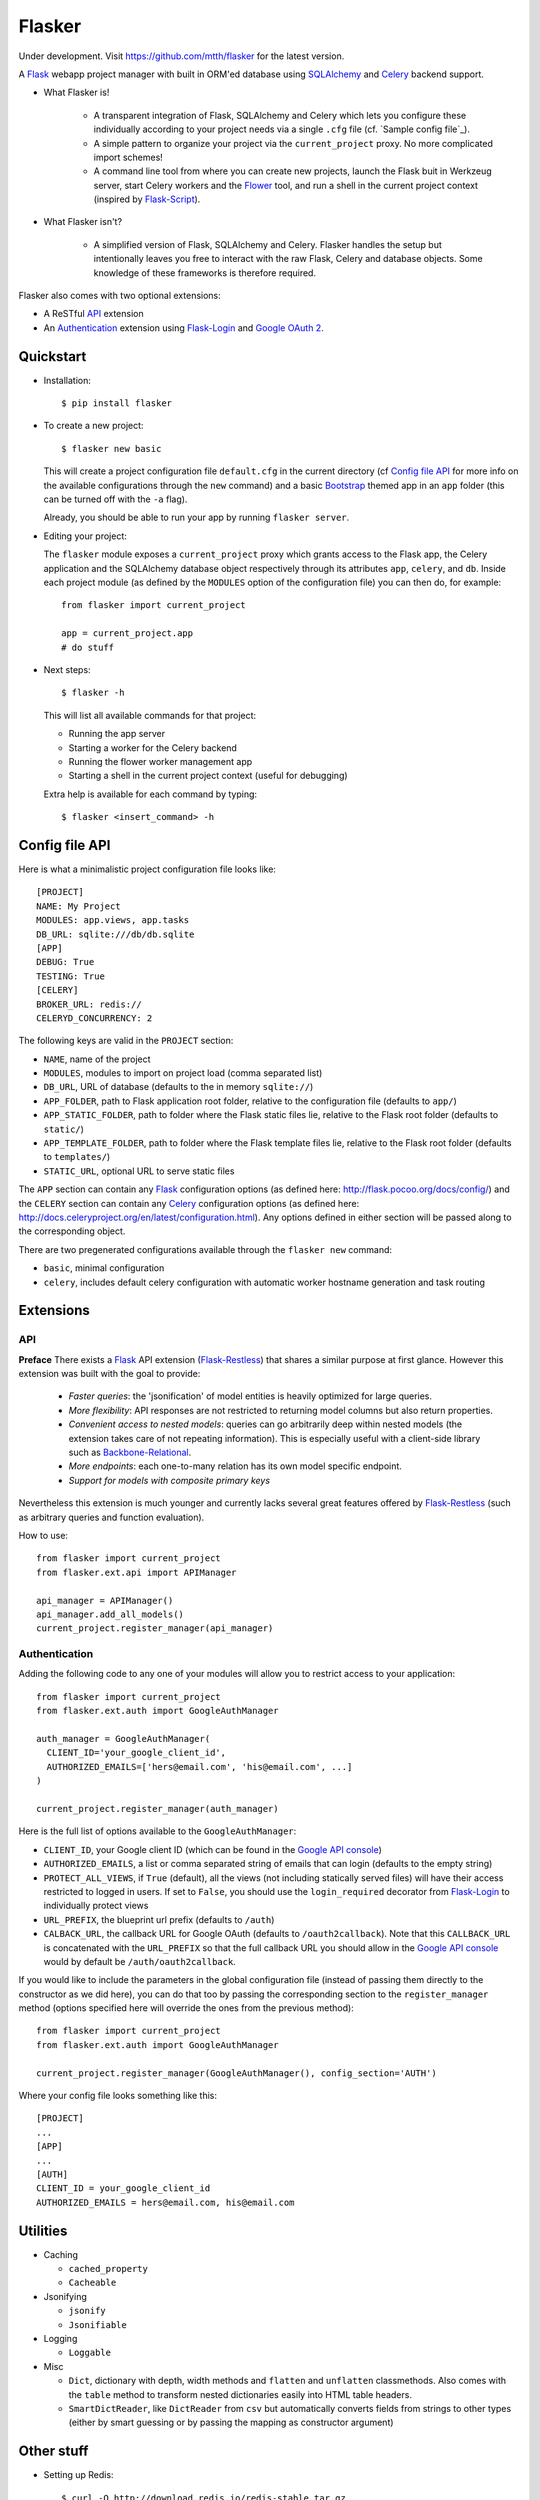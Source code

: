 Flasker
=======

Under development. Visit https://github.com/mtth/flasker for the latest version.

A Flask_ webapp project manager with built in ORM'ed database using SQLAlchemy_ and Celery_ backend support.

- What Flasker is!
  
    - A transparent integration of Flask, SQLAlchemy and Celery which lets you
      configure these individually according to your project needs via a single
      ``.cfg`` file (cf. `Sample config file`_).
    
    - A simple pattern to organize your project via the ``current_project`` proxy.
      No more complicated import schemes!

    - A command line tool from where you can create new projects, launch the
      Flask buit in Werkzeug server, start Celery workers and the Flower_ tool,
      and run a shell in the current project context (inspired by Flask-Script_).

- What Flasker isn't?

    - A simplified version of Flask, SQLAlchemy and Celery. Flasker handles the
      setup but intentionally leaves you free to interact with the raw Flask,
      Celery and database objects. Some knowledge of these frameworks is
      therefore required. 

Flasker also comes with two optional extensions:

- A ReSTful API_ extension

- An Authentication_ extension using Flask-Login_ and `Google OAuth 2`_.


Quickstart
----------

- Installation::

    $ pip install flasker

- To create a new project::

    $ flasker new basic

  This will create a project configuration file ``default.cfg`` in the
  current directory (cf `Config file API`_ for more info on the available
  configurations through the ``new`` command) and a basic Bootstrap_ themed
  app in an ``app`` folder (this can be turned off with the ``-a`` flag).

  Already, you should be able to run your app by running ``flasker server``.

- Editing your project:

  The ``flasker`` module exposes a ``current_project`` proxy which grants 
  access to the Flask app, the Celery application and the SQLAlchemy database
  object respectively through its attributes ``app``, ``celery``, and ``db``.
  Inside each project module (as defined by the ``MODULES`` option of the
  configuration file) you can then do, for example::

    from flasker import current_project

    app = current_project.app
    # do stuff

- Next steps::

    $ flasker -h

  This will list all available commands for that project:

  - Running the app server
  - Starting a worker for the Celery backend
  - Running the flower worker management app
  - Starting a shell in the current project context (useful for debugging)

  Extra help is available for each command by typing::

    $ flasker <insert_command> -h


Config file API
---------------

Here is what a minimalistic project configuration file looks like::

  [PROJECT]
  NAME: My Project
  MODULES: app.views, app.tasks
  DB_URL: sqlite:///db/db.sqlite
  [APP]
  DEBUG: True
  TESTING: True
  [CELERY]
  BROKER_URL: redis://
  CELERYD_CONCURRENCY: 2
   
The following keys are valid in the ``PROJECT`` section:

* ``NAME``, name of the project
* ``MODULES``, modules to import on project load (comma separated list)
* ``DB_URL``, URL of database (defaults to the in memory ``sqlite://``)
* ``APP_FOLDER``, path to Flask application root folder, relative to the
  configuration file (defaults to ``app/``)
* ``APP_STATIC_FOLDER``, path to folder where the Flask static files lie,
  relative to the Flask root folder (defaults to ``static/``)
* ``APP_TEMPLATE_FOLDER``, path to folder where the Flask template files lie,
  relative to the Flask root folder (defaults to ``templates/``)
* ``STATIC_URL``, optional URL to serve static files

The ``APP`` section can contain any Flask_ configuration options (as defined here: 
http://flask.pocoo.org/docs/config/) and the ``CELERY`` section can contain any
Celery_ configuration options (as defined here: http://docs.celeryproject.org/en/latest/configuration.html). Any options defined in either section will be passed along
to the corresponding object.

There are two pregenerated configurations available through the ``flasker new`` command:

* ``basic``, minimal configuration
* ``celery``, includes default celery configuration with automatic
  worker hostname generation and task routing


Extensions
----------

API
***

**Preface** There exists a Flask_ API extension (Flask-Restless_) that shares a similar
purpose at first glance. However this extension was built with the goal to provide:

  * *Faster queries*: the 'jsonification' of model entities is heavily optimized
    for large queries.
  * *More flexibility*: API responses are not restricted to returning model columns but
    also return properties.
  * *Convenient access to nested models*: queries can go arbitrarily deep
    within nested models (the extension takes care of not repeating information).
    This is especially useful with a client-side library such as Backbone-Relational_.
  * *More endpoints*: each one-to-many relation has its own model specific endpoint.
  * *Support for models with composite primary keys*

Nevertheless this extension is much younger and currently lacks several great
features offered by Flask-Restless_ (such as arbitrary queries and function
evaluation).

How to use::

  from flasker import current_project
  from flasker.ext.api import APIManager

  api_manager = APIManager()
  api_manager.add_all_models()
  current_project.register_manager(api_manager)


Authentication
**************

Adding the following code to any one of your modules will allow you to restrict access
to your application::

  from flasker import current_project
  from flasker.ext.auth import GoogleAuthManager

  auth_manager = GoogleAuthManager(
    CLIENT_ID='your_google_client_id',
    AUTHORIZED_EMAILS=['hers@email.com', 'his@email.com', ...]
  )

  current_project.register_manager(auth_manager)

Here is the full list of options available to the ``GoogleAuthManager``:

* ``CLIENT_ID``, your Google client ID (which can be found in the `Google API console`_)
* ``AUTHORIZED_EMAILS``, a list or comma separated string of emails that can login
  (defaults to the empty string)
* ``PROTECT_ALL_VIEWS``, if ``True`` (default), all the views (not including
  statically served files) will have their access restricted to logged in users.
  If set to ``False``, you should use the ``login_required`` decorator from
  Flask-Login_ to individually protect views
* ``URL_PREFIX``, the blueprint url prefix (defaults to ``/auth``)
* ``CALBACK_URL``, the callback URL for Google OAuth (defaults to ``/oauth2callback``). 
  Note that this ``CALLBACK_URL`` is concatenated with the ``URL_PREFIX`` so
  that the full callback URL you should allow in the `Google API console`_ would by
  default be ``/auth/oauth2callback``.

If you would like to include the parameters in the global configuration file
(instead of passing them directly to the constructor as we did here), you can
do that too by passing the corresponding section to the ``register_manager``
method (options specified here will override the ones from the previous
method)::

  from flasker import current_project
  from flasker.ext.auth import GoogleAuthManager

  current_project.register_manager(GoogleAuthManager(), config_section='AUTH')

Where your config file looks something like this::

  [PROJECT]
  ...
  [APP]
  ...
  [AUTH]
  CLIENT_ID = your_google_client_id
  AUTHORIZED_EMAILS = hers@email.com, his@email.com


Utilities
---------

* Caching

  * ``cached_property``
  * ``Cacheable``

* Jsonifying

  * ``jsonify``
  * ``Jsonifiable``

* Logging

  * ``Loggable``

* Misc

  * ``Dict``, dictionary with depth, width methods and ``flatten`` and
    ``unflatten`` classmethods. Also comes with the ``table`` method to transform
    nested dictionaries easily into HTML table headers.
  * ``SmartDictReader``, like ``DictReader`` from ``csv`` but automatically converts
    fields from strings to other types (either by smart guessing or by passing the
    mapping as constructor argument)


Other stuff
-----------

- Setting up Redis::

    $ curl -O http://download.redis.io/redis-stable.tar.gz
    $ tar xvzf redis-stable.tar.gz
    $ cd redis-stable
    $ make
    $ make test
    $ sudo cp redis-server /usr/local/bin/
    $ sudo cp redis-cli /usr/local/bin/

  To daemonize redis on a mac:

    Create a plist file::

      $ sudo vim /Library/LaunchDaemons/io.redis.redis-server.plist

    Copy the following contents::
    
      <?xml version="1.0" encoding="UTF-8"?>
      <!DOCTYPE plist PUBLIC "-//Apple//DTD PLIST 1.0//EN" "http://www.apple.com/DTDs/PropertyList-1.0.dtd">
      <plist version="1.0">
      <dict>
        <key>Label</key>
        <string>io.redis.redis-server</string>
        <key>ProgramArguments</key>
        <array>
          <string>/usr/local/bin/redis-server</string>
        </array>
        <key>RunAtLoad</key>
        <true/>
      </dict>
      </plist>

- Running the server on Apache:

  Create a file called `run.wsgi` in the main directory with the following contents::

    # Virtualenv activation
    from os.path import abspath, dirname, join
    activate_this = abspath(join(dirname(__file__), 'venv/bin/activate_this.py'))
    execfile(activate_this, dict(__file__=activate_this))

    # Since the application isn't on the path
    import sys
    sys.path.insert(0, abspath(join(dirname(__file__)))

    # App factory
    from app import make_app
    application = make_app()

  Then add a virtualhost in your Apache virtual host configuration file (often found at `/etc/apache2/extra/httpd-vhosts.conf`) with the following configuration::

    <VirtualHost *:80>
      ServerName [server_name]
      WSGIDaemonProcess [process_name] user=[process_user] threads=5
      WSGIScriptAlias / [path_to_wsgi_file]
      <Directory [path_to_root_directory]>
          WSGIProcessGroup [process_name]
          WSGIApplicationGroup %{GLOBAL}
          Order deny,allow
          Allow from all
      </Directory>
      ErrorLog "[path_to_error_log]"
      CustomLog "[path_to_access_log]" combined
    </VirtualHost>
  
Sources
-------

- http://redis.io/topics/quickstart
- http://naleid.com/blog/2011/03/05/running-redis-as-a-user-daemon-on-osx-with-launchd/
- http://infinitemonkeycorps.net/docs/pph/
- https://google-developers.appspot.com/chart/interactive/docs/index
- http://codemirror.net/
- http://networkx.lanl.gov/index.html

.. _Bootstrap: http://twitter.github.com/bootstrap/index.html
.. _Flask: http://flask.pocoo.org/docs/api/
.. _Flask-Script: http://flask-script.readthedocs.org/en/latest/
.. _Flask-Login: http://packages.python.org/Flask-Login/
.. _Flask-Restless: https://flask-restless.readthedocs.org/en/latest/
.. _Jinja: http://jinja.pocoo.org/docs/
.. _Celery: http://docs.celeryproject.org/en/latest/index.html
.. _Flower: https://github.com/mher/flower
.. _Datatables: http://datatables.net/examples/
.. _SQLAlchemy: http://docs.sqlalchemy.org/en/rel_0_7/orm/tutorial.html
.. _MySQL: http://dev.mysql.com/doc/
.. _Google OAuth 2: https://developers.google.com/accounts/docs/OAuth2
.. _Google API console: https://code.google.com/apis/console
.. _jQuery: http://jquery.com/
.. _jQuery UI: http://jqueryui.com/
.. _Backbone-Relational: https://github.com/PaulUithol/Backbone-relational

